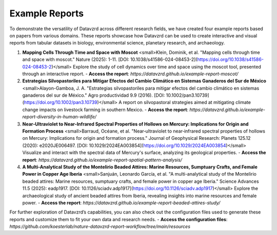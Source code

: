 ***************
Example Reports
***************

To demonstrate the versatility of Datavzrd across different research fields, we have created four example reports based on papers from various domains. These reports showcase how Datavzrd can be used to create interactive and visual reports from tabular datasets in biology, environmental science, planetary research, and archaeology.

1. **Mapping Cells Through Time and Space with Moscot**  
   <small>Klein, Dominik, et al. "Mapping cells through time and space with moscot." Nature (2025): 1-11. [DOI: 10.1038/s41586-024-08453-2](https://doi.org/10.1038/s41586-024-08453-2)</small>  
   Explore the study of cell dynamics over time and space using the moscot tool, presented through an interactive report.  
   - **Access the report**: `https://datavzrd.github.io/example-report-moscot/`

2. **Estrategias Silvopastoriles para Mitigar Efectos del Cambio Climático en Sistemas Ganaderos del Sur de México**  
   <small>Alayon-Gamboa, J. A. "Estrategias silvopastoriles para mitigar efectos del cambio climático en sistemas ganaderos del sur de México." Agro productividad 9.9 (2016). [DOI: 10.1002/pan3.10739](https://doi.org/10.1002/pan3.10739)</small>  
   A report on silvopastoral strategies aimed at mitigating climate change impacts on livestock farming in southern Mexico.  
   - **Access the report**: `https://datavzrd.github.io/example-report-diversity-in-human-wildlife/`

3. **Near‐Ultraviolet to Near‐Infrared Spectral Properties of Hollows on Mercury: Implications for Origin and Formation Process**  
   <small>Barraud, Océane, et al. "Near‐ultraviolet to near‐infrared spectral properties of hollows on Mercury: Implications for origin and formation process." Journal of Geophysical Research: Planets 125.12 (2020): e2020JE006497. [DOI: 10.1029/2024EA003854](https://doi.org/10.1029/2024EA003854)</small>  
   Visualize and interact with the spectral data of Mercury's surface, analyzing its geological properties.  
   - **Access the report**: `https://datavzrd.github.io/example-report-spatial-pattern-analysis/`

4. **A Multi-Analytical Study of the Montelirio Beaded Attires: Marine Resources, Sumptuary Crafts, and Female Power in Copper Age Iberia**  
   <small>Sanjuán, Leonardo García, et al. "A multi-analytical study of the Montelirio beaded attires: Marine resources, sumptuary crafts, and female power in copper age Iberia." Science Advances 11.5 (2025): eadp1917. [DOI: 10.1126/sciadv.adp1917](https://doi.org/10.1126/sciadv.adp1917)</small>  
   Explore the archaeological study of ancient beaded attires from Iberia, revealing insights into marine resources and female power.  
   - **Access the report**: `https://datavzrd.github.io/example-report-beaded-attires-study/`

For further exploration of Datavzrd’s capabilities, you can also check out the configuration files used to generate these reports and customize them to fit your own data and research needs.  
- **Access the configuration files**: `https://github.com/koesterlab/nature-datavzrd-report-workflow/tree/main/resources`
